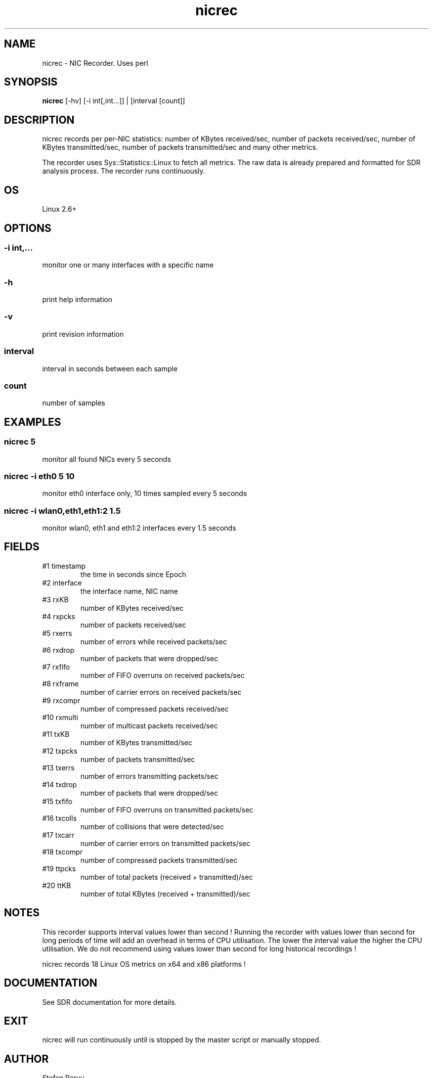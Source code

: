 .TH nicrec 1  "$Date: 2011-07-24 #$" "USER COMMANDS"
.SH NAME
nicrec \- NIC Recorder. Uses perl
.SH SYNOPSIS
.B nicrec
[-hv] [-i int[,int...]] | [interval [count]]

.SH DESCRIPTION
nicrec records per per-NIC statistics:
number of KBytes received/sec, number of packets received/sec, 
number of KBytes transmitted/sec, number of packets transmitted/sec 
and many other metrics. 

.PP
The recorder uses Sys::Statistics::Linux to fetch all metrics. 
The raw data is already prepared and formatted for SDR analysis process. 
The recorder runs continuously.

.SH OS
Linux 2.6+

.SH OPTIONS
.SS
\-i int,...
monitor one or many interfaces with a specific name

.SS
\-h
print help information
.SS
\-v
print revision information
.SS
interval
interval in seconds between each sample
.SS
count
number of samples

.PP
.SH EXAMPLES
.SS nicrec 5
monitor all found NICs every 5 seconds 

.SS nicrec -i eth0 5 10
monitor eth0 interface only, 10 times sampled every 5 seconds

.SS nicrec -i wlan0,eth1,eth1:2 1.5
monitor wlan0, eth1 and eth1:2 interfaces every 1.5 seconds

.PP
.SH FIELDS
.TP
#1 timestamp
the time in seconds since Epoch

.TP
#2 interface
the interface name, NIC name

.TP
#3 rxKB 
number of KBytes received/sec

.TP
#4 rxpcks 
number of packets received/sec

.TP
#5 rxerrs 
number of errors while received packets/sec

.TP
#6 rxdrop 
number of packets that were dropped/sec

.TP
#7 rxfifo 
number of FIFO overruns on received packets/sec

.TP
#8 rxframe 
number of carrier errors on received packets/sec

.TP
#9 rxcompr 
number of compressed packets received/sec

.TP
#10 rxmulti 
number of multicast packets received/sec

.TP
#11 txKB 
number of KBytes transmitted/sec

.TP
#12 txpcks
number of packets transmitted/sec

.TP
#13 txerrs
number of errors transmitting packets/sec

.TP
#14 txdrop
number of packets that were dropped/sec

.TP
#15 txfifo
number of FIFO overruns on transmitted packets/sec

.TP
#16 txcolls
number of collisions that were detected/sec

.TP
#17 txcarr
number of carrier errors on transmitted packets/sec

.TP
#18 txcompr
number of compressed packets transmitted/sec

.TP
#19 ttpcks
number of total packets (received + transmitted)/sec

.TP
#20 ttKB
number of total KBytes (received + transmitted)/sec

.PP
.SH NOTES
This recorder supports interval values lower than second !  Running the
recorder  with  values  lower than second for long periods of time will
add an overhead in terms of CPU utilisation.  The  lower  the  interval
value  the higher the CPU utilisation. We do not recommend using values
lower than second for long historical recordings !

.PP
nicrec records 18 Linux OS metrics on x64 and x86 platforms !


.PP
.SH DOCUMENTATION
See SDR documentation for more details.
.SH EXIT
nicrec will run continuously until is stopped by the master script 
or manually stopped. 

.SH AUTHOR
Stefan Parvu
.SH SEE ALSO
perl(1)

